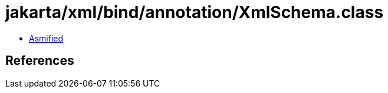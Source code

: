 = jakarta/xml/bind/annotation/XmlSchema.class

 - link:XmlSchema-asmified.java[Asmified]

== References

